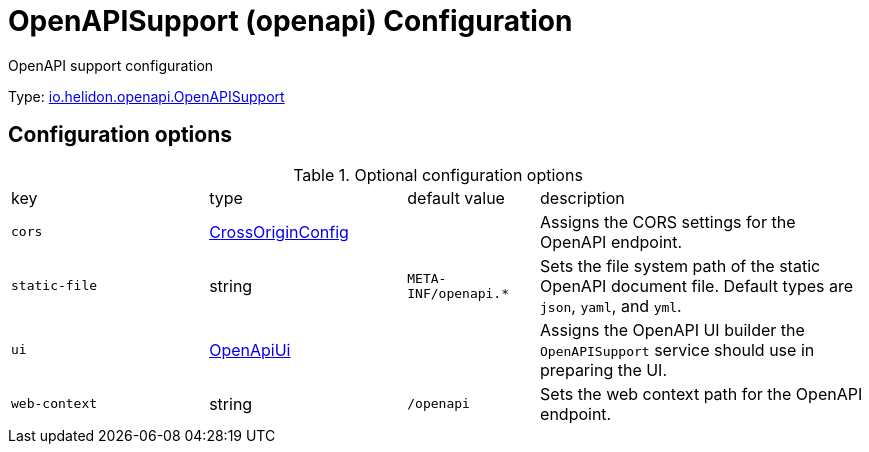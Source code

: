 ///////////////////////////////////////////////////////////////////////////////

    Copyright (c) 2022 Oracle and/or its affiliates.

    Licensed under the Apache License, Version 2.0 (the "License");
    you may not use this file except in compliance with the License.
    You may obtain a copy of the License at

        http://www.apache.org/licenses/LICENSE-2.0

    Unless required by applicable law or agreed to in writing, software
    distributed under the License is distributed on an "AS IS" BASIS,
    WITHOUT WARRANTIES OR CONDITIONS OF ANY KIND, either express or implied.
    See the License for the specific language governing permissions and
    limitations under the License.

///////////////////////////////////////////////////////////////////////////////

ifndef::rootdir[:rootdir: {docdir}/..]
:description: Configuration of io.helidon.openapi.OpenAPISupport
:keywords: helidon, config, io.helidon.openapi.OpenAPISupport
:basic-table-intro: The table below lists the configuration keys that configure io.helidon.openapi.OpenAPISupport

= OpenAPISupport (openapi) Configuration

// tag::config[]
OpenAPI support configuration


Type: link:{javadoc-base-url}/io.helidon.openapi/io/helidon/openapi/OpenAPISupport.html[io.helidon.openapi.OpenAPISupport]




== Configuration options



.Optional configuration options
[cols="3,3a,2,5a"]

|===
|key |type |default value |description
|`cors` |link:{javadoc-base-url}/io.helidon.webserver.cors/io/helidon/webserver/cors/CrossOriginConfig.html[CrossOriginConfig]  |{nbsp} |Assigns the CORS settings for the OpenAPI endpoint.
|`static-file` |string |`META-INF/openapi.*` |Sets the file system path of the static OpenAPI document file. Default types are `json`, `yaml`, and `yml`.
|`ui` |link:{javadoc-base-url}/io.helidon.openapi/io/helidon/openapi/OpenApiUi.html[OpenApiUi]  |{nbsp} |Assigns the OpenAPI UI builder the `OpenAPISupport` service should use in preparing the UI.
|`web-context` |string |`/openapi` |Sets the web context path for the OpenAPI endpoint.

|===

// end::config[]